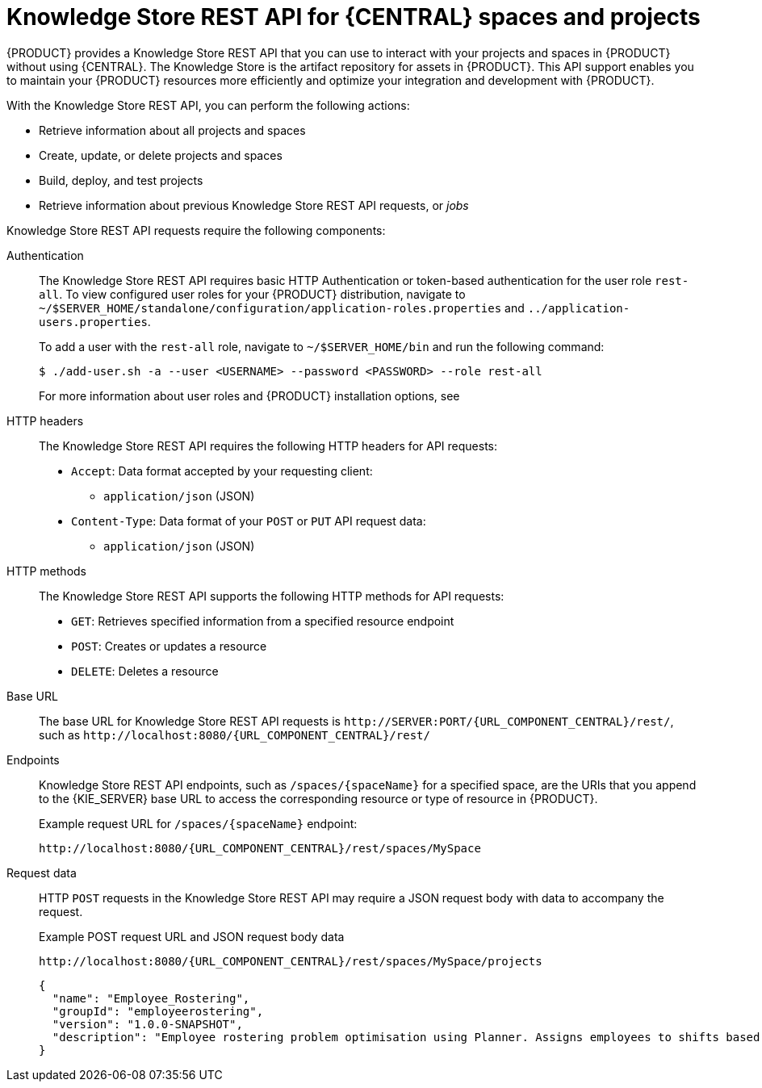 [id='knowledge-store-rest-api-con_{context}']
= Knowledge Store REST API for {CENTRAL} spaces and projects

{PRODUCT} provides a Knowledge Store REST API that you can use to interact with your projects and spaces in {PRODUCT} without using {CENTRAL}. The Knowledge Store is the artifact repository for assets in {PRODUCT}. This API support enables you to maintain your {PRODUCT} resources more efficiently and optimize your integration and development with {PRODUCT}.

With the Knowledge Store REST API, you can perform the following actions:

* Retrieve information about all projects and spaces
* Create, update, or delete projects and spaces
* Build, deploy, and test projects
* Retrieve information about previous Knowledge Store REST API requests, or _jobs_

Knowledge Store REST API requests require the following components:

Authentication::
The Knowledge Store REST API requires basic HTTP Authentication or token-based authentication for the user role `rest-all`. To view configured user roles for your {PRODUCT} distribution, navigate to `~/$SERVER_HOME/standalone/configuration/application-roles.properties` and `../application-users.properties`.
+
--
To add a user with the `rest-all` role, navigate to `~/$SERVER_HOME/bin` and run the following command:

[source,bash]
----
$ ./add-user.sh -a --user <USERNAME> --password <PASSWORD> --role rest-all
----

For more information about user roles and {PRODUCT} installation options, see
ifdef::PAM,DM[]
{URL_PLANNING_INSTALL}[_{PLANNING_INSTALL}_].
endif::[]
ifdef::DROOLS,JBPM[]
<<_installing_the_kie_server>>.
endif::[]
--

HTTP headers::
The Knowledge Store REST API requires the following HTTP headers for API requests:
+
* `Accept`: Data format accepted by your requesting client:
** `application/json` (JSON)
* `Content-Type`: Data format of your `POST` or `PUT` API request data:
** `application/json` (JSON)

HTTP methods::
The Knowledge Store REST API supports the following HTTP methods for API requests:
+
* `GET`: Retrieves specified information from a specified resource endpoint
* `POST`: Creates or updates a resource
* `DELETE`: Deletes a resource

Base URL::
The base URL for Knowledge Store REST API requests is `\http://SERVER:PORT/{URL_COMPONENT_CENTRAL}/rest/`, such as  `\http://localhost:8080/{URL_COMPONENT_CENTRAL}/rest/`

Endpoints::
Knowledge Store REST API endpoints, such as `/spaces/{spaceName}` for a specified space, are the URIs that you append to the {KIE_SERVER} base URL to access the corresponding resource or type of resource in {PRODUCT}.
+
--
.Example request URL for `/spaces/{spaceName}` endpoint:
`\http://localhost:8080/{URL_COMPONENT_CENTRAL}/rest/spaces/MySpace`
--

Request data::
HTTP `POST` requests in the Knowledge Store REST API may require a JSON request body with data to accompany the request.
+
--
.Example POST request URL and JSON request body data
`\http://localhost:8080/{URL_COMPONENT_CENTRAL}/rest/spaces/MySpace/projects`

[source,json]
----
{
  "name": "Employee_Rostering",
  "groupId": "employeerostering",
  "version": "1.0.0-SNAPSHOT",
  "description": "Employee rostering problem optimisation using Planner. Assigns employees to shifts based on their skill."
}
----
--
